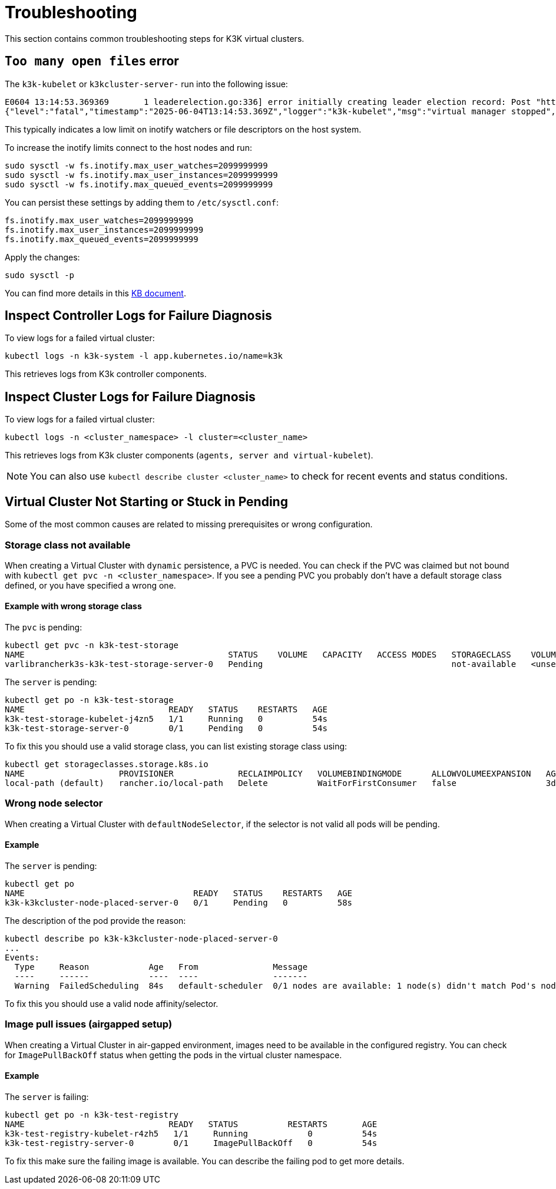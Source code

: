 = Troubleshooting

This section contains common troubleshooting steps for K3K virtual clusters.

== `Too many open files` error

The `k3k-kubelet` or `k3kcluster-server-` run into the following issue:

[,sh]
----
E0604 13:14:53.369369       1 leaderelection.go:336] error initially creating leader election record: Post "https://k3k-http-proxy-k3kcluster-service/apis/coordination.k8s.io/v1/namespaces/kube-system/leases": context canceled
{"level":"fatal","timestamp":"2025-06-04T13:14:53.369Z","logger":"k3k-kubelet","msg":"virtual manager stopped","error":"too many open files"}
----

This typically indicates a low limit on inotify watchers or file descriptors on the host system.

To increase the inotify limits connect to the host nodes and run:

[,sh]
----
sudo sysctl -w fs.inotify.max_user_watches=2099999999
sudo sysctl -w fs.inotify.max_user_instances=2099999999
sudo sysctl -w fs.inotify.max_queued_events=2099999999
----

You can persist these settings by adding them to `/etc/sysctl.conf`:

[,sh]
----
fs.inotify.max_user_watches=2099999999
fs.inotify.max_user_instances=2099999999
fs.inotify.max_queued_events=2099999999
----

Apply the changes:

[,sh]
----
sudo sysctl -p
----

You can find more details in this https://www.suse.com/support/kb/doc/?id=000020048[KB document].

== Inspect Controller Logs for Failure Diagnosis

To view logs for a failed virtual cluster:

[,sh]
----
kubectl logs -n k3k-system -l app.kubernetes.io/name=k3k
----

This retrieves logs from K3k controller components.

== Inspect Cluster Logs for Failure Diagnosis

To view logs for a failed virtual cluster:

[,sh]
----
kubectl logs -n <cluster_namespace> -l cluster=<cluster_name>
----

This retrieves logs from K3k cluster components (`agents, server and virtual-kubelet`).

NOTE: You can also use `kubectl describe cluster <cluster_name>` to check for recent events and status conditions.

== Virtual Cluster Not Starting or Stuck in Pending

Some of the most common causes are related to missing prerequisites or wrong configuration.

=== Storage class not available

When creating a Virtual Cluster with `dynamic` persistence, a PVC is needed. You can check if the PVC was claimed but not bound with `kubectl get pvc -n <cluster_namespace>`. If you see a pending PVC you probably don't have a default storage class defined, or you have specified a wrong one.

==== Example with wrong storage class

The `pvc` is pending:

[,bash]
----
kubectl get pvc -n k3k-test-storage
NAME                                         STATUS    VOLUME   CAPACITY   ACCESS MODES   STORAGECLASS    VOLUMEATTRIBUTESCLASS   AGE
varlibrancherk3s-k3k-test-storage-server-0   Pending                                      not-available   <unset>                 4s
----

The `server` is pending:

[,bash]
----
kubectl get po -n k3k-test-storage
NAME                             READY   STATUS    RESTARTS   AGE
k3k-test-storage-kubelet-j4zn5   1/1     Running   0          54s
k3k-test-storage-server-0        0/1     Pending   0          54s
----

To fix this you should use a valid storage class, you can list existing storage class using:

[,bash]
----
kubectl get storageclasses.storage.k8s.io
NAME                   PROVISIONER             RECLAIMPOLICY   VOLUMEBINDINGMODE      ALLOWVOLUMEEXPANSION   AGE
local-path (default)   rancher.io/local-path   Delete          WaitForFirstConsumer   false                  3d6h
----

=== Wrong node selector

When creating a Virtual Cluster with `defaultNodeSelector`, if the selector is not valid all pods will be pending.

==== Example

The `server` is pending:

[,bash]
----
kubectl get po
NAME                                  READY   STATUS    RESTARTS   AGE
k3k-k3kcluster-node-placed-server-0   0/1     Pending   0          58s
----

The description of the pod provide the reason:

[,bash]
----
kubectl describe po k3k-k3kcluster-node-placed-server-0
...
Events:
  Type     Reason            Age   From               Message
  ----     ------            ----  ----               -------
  Warning  FailedScheduling  84s   default-scheduler  0/1 nodes are available: 1 node(s) didn't match Pod's node affinity/selector. preemption: 0/1 nodes are available: 1 Preemption is not helpful for scheduling.
----

To fix this you should use a valid node affinity/selector.

=== Image pull issues (airgapped setup)

When creating a Virtual Cluster in air-gapped environment, images need to be available in the configured registry. You can check for `ImagePullBackOff` status when getting the pods in the virtual cluster namespace.

==== Example

The `server` is failing:

[,bash]
----
kubectl get po -n k3k-test-registry
NAME                             READY   STATUS          RESTARTS       AGE
k3k-test-registry-kubelet-r4zh5   1/1     Running            0          54s
k3k-test-registry-server-0        0/1     ImagePullBackOff   0          54s
----

To fix this make sure the failing image is available. You can describe the failing pod to get more details.
